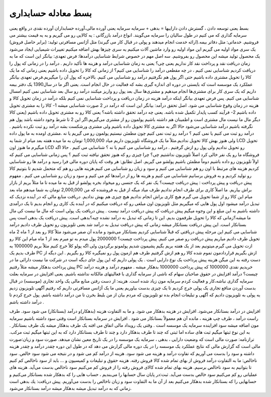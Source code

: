 .. فصل پنجم

بسط معادله حسابداری
-----------------------

بسط یعنی توسعه دادن ، گسترش دادن
داراییها = بدهی + سرمایه
سرمایه یعنی آورده مالی،آورده حسابداران آورده نقدی در واقع یعنی سرمایه گذاری که می کنیم در طول سالیان را سرمایه می‌گویند.
انواع درآمد بازرگانی : یه کالایی رو می گیریم و به یه قیمت بیشتر می فروشیم.
خدماتی: مثل دفاتر بیمه.(ارائه خدمت انجام میدهند و پولی در قبال کار می گیرند) مثل آژانس مسافرتی
تولید: (برابر حاصل فروش) یک سری مواد اولیه می گیریم این مواد اولیه رو وارد ماشین آلات میکنیم یه سری چیزها بهش اضافه میکنیم تغییرات شیمیایی ایجاد می‌شود یک محصول تولید میشه این محصول رو بفروشیم.
سه اصل مهم در خصوص شرایط شناسایی درآمدها:
فرض تعهدی: بیانگر این است که ما به زمان دریافت نقد و پرداخت نقد کار نداریم یعنی چی؟ یعنی به زمان شناسایی درآمد و هزینه ها تأکید داریم . درآمد را در زمانی که پول را دریافت کردیم شناسایی نمی کنیم ، در چه مقطعی درآمد را شناسایی می کنیم؟ از زمانی که کالا را تحویل داده باشیم یعنی زمانی که ما یک کالا را تحویل مشتری داده باشیم حتی اگر پول هم نگرفتیم درآمد رو شناسایی می کنیم. بالاخره که پول آن را میگیریم.فرض تعهدی بیانگر عملکرد یک موسسه است که بایستی در دوره ای اندازه گیری بشه که فعالیت در حال انجام است. یعنی اگر ما در سال1390 یک دفتر بیمه داریم که یک سری کار برای مشتری‌ها انجام میدهیم و مشتری‌ها سال بعد پول رو واریز میکنند درآمد رو سال بعد شناسایی نمی کنیم امسال شناسایی می کنیم. پس فرض تعهدی بیانگر اینکه درآمد هزینه در زمان دریافت و پرداخت شناسایی نمی کنیم بلکه درآمد در زمان تحویل کالا و هزینه در زمان وقوع شناسایی می شود.
اصل تحقق درآمد: بیانگر این است که درآمد در 2 صورت شناسایی میشه 1- کالا را به مشتری تحویل داده باشیم 2- فرآیند کسب پایدار تکمیل شده باشه. یعنی چه درآمد تحقق داشته باشه؟ یعنی کالا رو به مشتری تحویل داده باشیم (یعنی کالا دیگر مال ما نیست مال مشتری است و اطمینان هم داشته باشیم پولمون رو از مشتری می‌گیریم.اگر این 2 تا شرط وجود داشته باشد پول هم نگرفته باشیم درآمد شناسایی می‌شود حالا اگر به مشتری کالا تحویل داده باشیم ولی مشتری ورشکست بشه درآمد رو ثبت نکرده باشیم . درآمد رو ثبت می کنیم یا نمی کنیم ؟ درآمد رو ثبت نمی کنیم چون مطمئن نیستیم پولمون رو می گیریم یا نه .مشتری اومده به ما پول داده ولی هنوز بهش کالا تحویل ندادیم.مثلاً ما یک فروشگاه تلویزیون داریم میاد 1,000,000 تومان به ما میده هفته بعد میام از شما یه LCD تحویل میگیرم ما هنوز اون LCD رو تحویل ندادیم ولی پول رو ازش گرفتیم . درآمد رو شناسایی می کنیم یا نه ؟ شناسایی می کنیم . حالا اگه فروشگاه ما رو یک نفر خالی کرد اصلاٌ تلویزیون نداشتیم چی؟ چرا چیزی رو که هنوز تحقق نیافته ثبت کنیم ؟ پس زمانی شناسایی می کنیم که اولاً تلویزیون رو داده باشیم دوماً مطمئن باشیم پولشو می گیریم.
اصل تطابق: هر وقت که پایان دوره مالی فرا رسید و درآمد ها رو شناسایی کردیم هزینه های مرتبط با اون رو هم شناسایی می کنیم و سود و زیان رو شناسایی می کنیم.هزینه هایی رو هم که متحمل شدیم تا بتونیم کالا رو تولید کردیم و به فروش برسانیم شناسایی می کنیم و هزینه ها رو از درآمدها کم می کنیم و سود و زیان رو شناسایی می کنیم .
مفهوم پیش دریافت و پیش پرداخت :
پیش دریافت چیست؟ یک نفر که یک جنسی رو میخواد بخره پولشو از قبل به ما میده تا ما مثلاً بریم از بازار براش بیاریم. ما اصلاً کاری برای طرف انجام ندادیم طرف میاد میگه از قبل به فروشنده که من 2,000,000 تومان به شما میدهم ماه بعد میام این کالا رو از شما تحویل می گیرم هیچ کاری براش انجام ندادیم هیچ چیزی هم بهش ندادیم. دریافت منابع مالی که در آینده نزدیک که تبدیل درآمد میشود اول پول هایی که میگیریم مثل تلویزیون اون مبلغی رو که دریافت میکنیم که در آینده یک کاری رو انجام بدیم تا یک درآمدی داشته باشیم به این مبلغ و این وجوه میگیم پیش دریافت که پیش دریافت درآمد نیست . پیش دریافت یک پولی است که مال ما نیست کی مال ما میشه؟زمانی که کالا را تحویل طرفمون بدیم. این تا زمانی که تبدیل به درآمد نشده چیه؟بدهی است. پیش دریافت یک بدهی است پس بستانکار است.
این پیش دریافت بستانکار میشه زمانی که پیش دریافت تبدیل به درآمد شد یعنی تلویزیون رو تحویل طرف دادیم درآمد شناسایی می کنیم این مرحله پیش دریافتی که قبلاً شناسایی کردیم بستانکار می‌شود و مانده آن صفر می‌شود مثلاً کالا رو بعد از 1 ماه 2 ماه تحویل طرف دادیم میاریم پیش دریافت رو صفر می کنیم.
پیش پرداخت چیست؟ 2000000 پول میدم به تو میرم بعد از 1 ماه میام این کالا رو ازت تحویل می گیرم.میتونیم بعد از یک هفته بریم بگیم پشیمون شدیم پولمونو برگردون ولی اگه پولو کلاً خرج کنیم مثلاً بریم 1000000 به طرف بدیم یک PC ازش بگیریم قراردادمون تموم شده کالا رو هم ازش گرفتیم طرف هم ازمون پول رو نمیگیره کالا رو بگیریم . این دیگه از دست رفته به این میگن هزینه پیش پرداخت یک نوع دارایی است . یک پولی داریم که این پول جای دیگه است در شرکت ما نیست دارائی ما در پیش پرداخت بدهکار میشه مثلاً رفتیم PC خریدیم نقدی 1000000 که پیش پرداخت 1000000 بدهکار میشه .
مفهوم درآمد و هزینه
درآمد چیست؟ درآمد افزایش در حقوق صاحبان سهام که ناشی از سرمایه گذاری با فعالیتهای مالکانه نداشته باشیم. یعنی افزایش در سرمایه بعلت سرمایه گذاری نباشه،کار و فعالیت کردم سرمایه مون زیاد شده است.
هزینه: از دست رفتن منابع مالی یک واحد تجاری (موسسه) در قبال بدست آوردن منافع تجاری یک پولی خرج کردیم تا یک چیزی بدست بیاوریم یعنی ما یک آژانس مسافرتی داریم که رفتیم آگهی تلویزیون زدیم یه پولی به تلویزیون دادیم که آگهی و تبلیغات انجام بده تو تلویزیون که مردم بیان از من بلیط بخرن تا من درآمد داشته باشم. پول خرج کردم تا درآمد داشته باشم .

افزایش در درآمد بستانکار می‌شود.
افزایش در هزینه بدهکار می شود.
و ما به التفاوت هزینه (بدهکار)و درآمد (بستانکار) می شود سود.
طرف راست درآمد ، طرف چپ هزینه ، مانده آن هم معمولاً بستانکار می شود .
افزایش در سرمایه بستانکار است وقتی سود داشته باشیم سرمایه مون اضافه میشه سود افزاینده سرمایه یک موسسه است .
وقتی یک رویداد مالی اتفاق می افته یک طرف بدهکار میشه یک طرف بستانکار .
به این نوع ثبتها میگیم ثبت های ساده اما ثبتی که چند تا طرف بدهکار دارد و چند تا طرف بستانکار دارد که به این ثبتها میگیم ثبت مرکب.
ترازنامه: صورت مالی است که وضعیت دارایی ، بدهی ، سرمایه یک موسسه را در یک تاریخ معین نشان میدهد.
صورت سود و زیان:صورت مالی است که گزارش مالی که نتایج عملکرد یک موسسه را در یک دوره مالی گزارش می دهد که در طول این دوره چقدر درآمد و چقدر هزینه داشته و سود را بدست می آوریم که تفاوت درآمد و هزینه می شود سود. هزینه از درآمد کم می شود و در نتیجه می شود سود خالص.
سود ناخالص: ما به التفاوت درآمد فروش از بهای تمام شده کالا فروش رفته. هزینه حقوق و تبلیغات و کمیسیون و ... باید از سود ناخالص کم کنیم تا بتوانیم به سود ناخالص برسیم.
هزینه بهای تمام شده کالای فروش رفته را از فروش کم می‌کنیم سود ناخالص بدست می‌آید. هزینه های عملیاتی رو کم می‌کنیم سود خالص بدست می‌آید.
ثبت:در پایان سال حسابها را می‌بندیم ، حساب هایی را که بدهکار شده بستانکار می‌کنیم و حسابهایی را که بستانکار شده بدهکار می‌کنیم بعد از آن ما به التفاوت سود و زیان ناخالص را بدست می‌آوریم.
پيش دريافت: يك بدهي است زماني كه به درآمد تبديل ميشه بدهكار ميشه درآمد بستانكار مي‌شود.